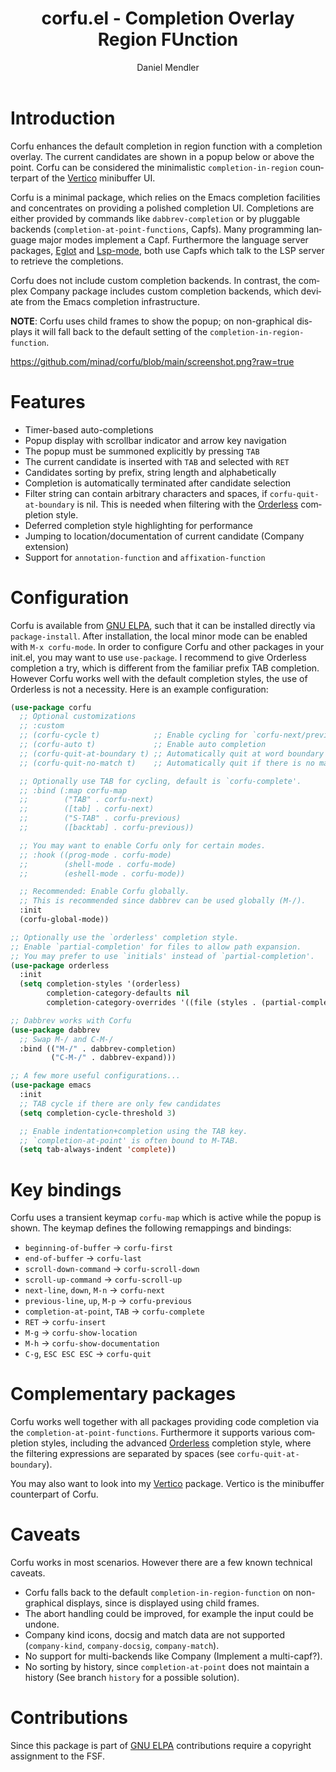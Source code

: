 #+title: corfu.el - Completion Overlay Region FUnction
#+author: Daniel Mendler
#+language: en
#+export_file_name: corfu.texi
#+texinfo_dir_category: Emacs
#+texinfo_dir_title: Corfu: (corfu).
#+texinfo_dir_desc: Completion Overlay Region FUnction

#+html: <a href="http://elpa.gnu.org/packages/corfu.html"><img alt="GNU ELPA" src="https://elpa.gnu.org/packages/corfu.svg"/></a>
#+html: <a href="http://elpa.gnu.org/devel/corfu.html"><img alt="GNU-devel ELPA" src="https://elpa.gnu.org/devel/corfu.svg"/></a>

* Introduction

Corfu enhances the default completion in region function with a completion
overlay. The current candidates are shown in a popup below or above the point.
Corfu can be considered the minimalistic ~completion-in-region~ counterpart of
the [[https://github.com/minad/vertico][Vertico]] minibuffer UI.

Corfu is a minimal package, which relies on the Emacs completion facilities and
concentrates on providing a polished completion UI. Completions are either
provided by commands like ~dabbrev-completion~ or by pluggable backends
(~completion-at-point-functions~, Capfs). Many programming language major modes
implement a Capf. Furthermore the language server packages, [[https://github.com/joaotavora/eglot][Eglot]] and [[https://github.com/emacs-lsp/lsp-mode][Lsp-mode]],
both use Capfs which talk to the LSP server to retrieve the completions.

Corfu does not include custom completion backends. In contrast, the complex
Company package includes custom completion backends, which deviate from the
Emacs completion infrastructure.

*NOTE*: Corfu uses child frames to show the popup; on non-graphical displays it
will fall back to the default setting of the ~completion-in-region-function~.

[[https://github.com/minad/corfu/blob/main/screenshot.png?raw=true]]

* Features

- Timer-based auto-completions
- Popup display with scrollbar indicator and arrow key navigation
- The popup must be summoned explicitly by pressing =TAB=
- The current candidate is inserted with =TAB= and selected with =RET=
- Candidates sorting by prefix, string length and alphabetically
- Completion is automatically terminated after candidate selection
- Filter string can contain arbitrary characters and spaces, if
  ~corfu-quit-at-boundary~ is nil. This is needed when filtering with the
  [[https://github.com/oantolin/orderless][Orderless]] completion style.
- Deferred completion style highlighting for performance
- Jumping to location/documentation of current candidate (Company extension)
- Support for ~annotation-function~ and ~affixation-function~

* Configuration

Corfu is available from [[http://elpa.gnu.org/packages/corfu.html][GNU ELPA]], such that it can be installed directly via
~package-install~. After installation, the local minor mode can be enabled with
=M-x corfu-mode=. In order to configure Corfu and other packages in your
init.el, you may want to use ~use-package~. I recommend to give Orderless
completion a try, which is different from the familiar prefix TAB completion.
However Corfu works well with the default completion styles, the use of
Orderless is not a necessity. Here is an example configuration:

#+begin_src emacs-lisp
  (use-package corfu
    ;; Optional customizations
    ;; :custom
    ;; (corfu-cycle t)            ;; Enable cycling for `corfu-next/previous'
    ;; (corfu-auto t)             ;; Enable auto completion
    ;; (corfu-quit-at-boundary t) ;; Automatically quit at word boundary
    ;; (corfu-quit-no-match t)    ;; Automatically quit if there is no match

    ;; Optionally use TAB for cycling, default is `corfu-complete'.
    ;; :bind (:map corfu-map
    ;;        ("TAB" . corfu-next)
    ;;        ([tab] . corfu-next)
    ;;        ("S-TAB" . corfu-previous)
    ;;        ([backtab] . corfu-previous))

    ;; You may want to enable Corfu only for certain modes.
    ;; :hook ((prog-mode . corfu-mode)
    ;;        (shell-mode . corfu-mode)
    ;;        (eshell-mode . corfu-mode))

    ;; Recommended: Enable Corfu globally.
    ;; This is recommended since dabbrev can be used globally (M-/).
    :init
    (corfu-global-mode))

  ;; Optionally use the `orderless' completion style.
  ;; Enable `partial-completion' for files to allow path expansion.
  ;; You may prefer to use `initials' instead of `partial-completion'.
  (use-package orderless
    :init
    (setq completion-styles '(orderless)
          completion-category-defaults nil
          completion-category-overrides '((file (styles . (partial-completion))))))

  ;; Dabbrev works with Corfu
  (use-package dabbrev
    ;; Swap M-/ and C-M-/
    :bind (("M-/" . dabbrev-completion)
           ("C-M-/" . dabbrev-expand)))

  ;; A few more useful configurations...
  (use-package emacs
    :init
    ;; TAB cycle if there are only few candidates
    (setq completion-cycle-threshold 3)

    ;; Enable indentation+completion using the TAB key.
    ;; `completion-at-point' is often bound to M-TAB.
    (setq tab-always-indent 'complete))
#+end_src

* Key bindings

Corfu uses a transient keymap ~corfu-map~ which is active while the popup is shown.
The keymap defines the following remappings and bindings:

- ~beginning-of-buffer~ -> ~corfu-first~
- ~end-of-buffer~ -> ~corfu-last~
- ~scroll-down-command~ -> ~corfu-scroll-down~
- ~scroll-up-command~ -> ~corfu-scroll-up~
- ~next-line~, =down=, =M-n= -> ~corfu-next~
- ~previous-line~, =up=, =M-p= -> ~corfu-previous~
- ~completion-at-point~, =TAB= -> ~corfu-complete~
- =RET= -> ~corfu-insert~
- =M-g= -> ~corfu-show-location~
- =M-h= -> ~corfu-show-documentation~
- =C-g=, =ESC ESC ESC= -> ~corfu-quit~

* Complementary packages

Corfu works well together with all packages providing code completion via the
~completion-at-point-functions~. Furthermore it supports various completion
styles, including the advanced [[https://github.com/oantolin/orderless][Orderless]] completion style, where the filtering
expressions are separated by spaces (see ~corfu-quit-at-boundary~).

You may also want to look into my [[https://github.com/minad/vertico][Vertico]] package. Vertico is the minibuffer
counterpart of Corfu.

* Caveats

Corfu works in most scenarios. However there are a few known technical caveats.

- Corfu falls back to the default ~completion-in-region-function~ on
  non-graphical displays, since is displayed using child frames.
- The abort handling could be improved, for example the input could be undone.
- Company kind icons, docsig and match data are not supported
  (~company-kind~, ~company-docsig~, ~company-match~).
- No support for multi-backends like Company (Implement a multi-capf?).
- No sorting by history, since ~completion-at-point~ does not
  maintain a history (See branch =history= for a possible solution).

* Contributions

Since this package is part of [[http://elpa.gnu.org/packages/corfu.html][GNU ELPA]] contributions require a copyright
assignment to the FSF.
